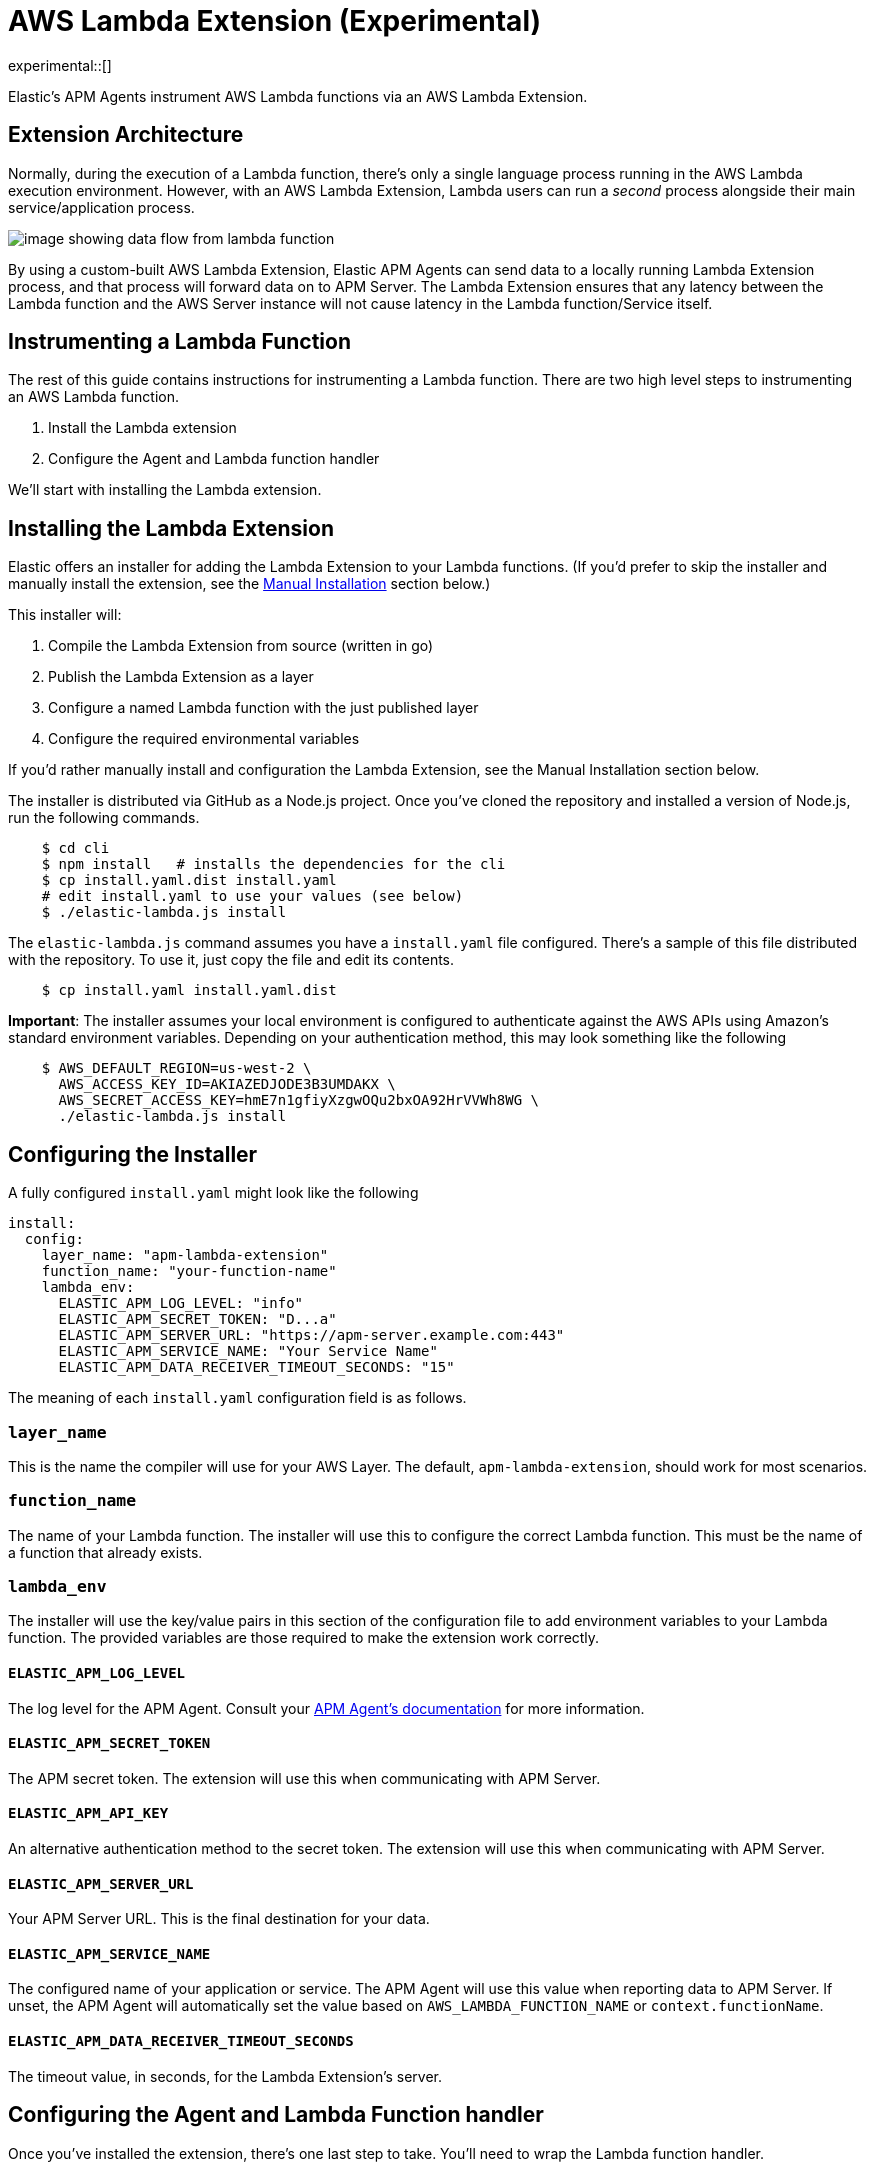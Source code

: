 [[aws-lambda-extension]]
= AWS Lambda Extension (Experimental)

experimental::[]

Elastic's APM Agents instrument AWS Lambda functions via an AWS Lambda Extension.

[discrete]
[[aws-lambda-arch]]
== Extension Architecture

Normally, during the execution of a Lambda function, there's only a single language process running in the AWS Lambda execution environment.  However, with an AWS Lambda Extension, Lambda users can run a _second_ process alongside their main service/application process.

image:images/data-flow.png[image showing data flow from lambda function, to extension, to APM Server]

By using a custom-built AWS Lambda Extension, Elastic APM Agents can send data to a locally running Lambda Extension process, and that process will forward data on to APM Server.  The Lambda Extension ensures that any latency between the Lambda function and the AWS Server instance will not cause latency in the Lambda function/Service itself.

[discrete]
[[aws-lambda-instrumenting]]
== Instrumenting a Lambda Function

The rest of this guide contains instructions for instrumenting a Lambda function. There are two high level steps to instrumenting an AWS Lambda function.

1. Install the Lambda extension
2. Configure the Agent and Lambda function handler

We'll start with installing the Lambda extension.

[discrete]
[[aws-lambda-install]]
== Installing the Lambda Extension

Elastic offers an installer for adding the Lambda Extension to your Lambda functions. (If you'd prefer to skip the installer and manually install the extension, see the <<aws-lambda-install,Manual Installation>> section below.)

This installer will:

1. Compile the Lambda Extension from source (written in go)
2. Publish the Lambda Extension as a layer
3. Configure a named Lambda function with the just published layer
4. Configure the required environmental variables

If you'd rather manually install and configuration the Lambda Extension, see the Manual Installation section below.

The installer is distributed via GitHub as a Node.js project.  Once you've cloned the repository and installed a version of Node.js, run the following commands.

[source,shell]
----
    $ cd cli
    $ npm install   # installs the dependencies for the cli
    $ cp install.yaml.dist install.yaml
    # edit install.yaml to use your values (see below)
    $ ./elastic-lambda.js install
----

The `elastic-lambda.js` command assumes you have a `install.yaml` file configured.  There's a sample of this file distributed with the repository.  To use it, just copy the file and edit its contents.

[source,shell]
----
    $ cp install.yaml install.yaml.dist
----

**Important**: The installer assumes your local environment is configured to authenticate against the AWS APIs using Amazon's standard environment variables.  Depending on your authentication method, this may look something like the following

[source,shell]
----
    $ AWS_DEFAULT_REGION=us-west-2 \
      AWS_ACCESS_KEY_ID=AKIAZEDJODE3B3UMDAKX \
      AWS_SECRET_ACCESS_KEY=hmE7n1gfiyXzgwOQu2bxOA92HrVVWh8WG \
      ./elastic-lambda.js install
----

[discrete]
[[aws-lambda-configuring]]
== Configuring the Installer

A fully configured `install.yaml` might look like the following

[source,yaml]
----
install:
  config:
    layer_name: "apm-lambda-extension"
    function_name: "your-function-name"
    lambda_env:
      ELASTIC_APM_LOG_LEVEL: "info"
      ELASTIC_APM_SECRET_TOKEN: "D...a"
      ELASTIC_APM_SERVER_URL: "https://apm-server.example.com:443"
      ELASTIC_APM_SERVICE_NAME: "Your Service Name"
      ELASTIC_APM_DATA_RECEIVER_TIMEOUT_SECONDS: "15"
----

The meaning of each `install.yaml` configuration field is as follows.

[discrete]
[[aws-lambda-layer_name]]
=== `layer_name`

This is the name the compiler will use for your AWS Layer.  The default, `apm-lambda-extension`, should work for most scenarios.

[discrete]
[[aws-lambda-function_name]]
=== `function_name`

The name of your Lambda function.  The installer will use this to configure the correct Lambda function.  This must be the name of a function that already exists.

[discrete]
[[aws-lambda-lambda_env]]
=== `lambda_env`

The installer will use the key/value pairs in this section of the configuration file to add environment variables to your Lambda function.  The provided variables are those required to make the extension work correctly.

[discrete]
[[aws-lambda-log_level]]
==== `ELASTIC_APM_LOG_LEVEL`

The log level for the APM Agent.  Consult your https://www.elastic.co/guide/en/apm/agent/index.html[APM Agent's documentation] for more information.

[discrete]
[[aws-lambda-secret_token]]
==== `ELASTIC_APM_SECRET_TOKEN`

The APM secret token.  The extension will use this when communicating with APM Server.

[discrete]
[[aws-lambda-api_key]]
==== `ELASTIC_APM_API_KEY`

An alternative authentication method to the secret token.  The extension will use this when communicating with APM Server.

[discrete]
[[aws-lambda-server_url]]
==== `ELASTIC_APM_SERVER_URL`

Your APM Server URL.  This is the final destination for your data.

[discrete]
[[aws-lambda-service_name]]
==== `ELASTIC_APM_SERVICE_NAME`

The configured name of your application or service.  The APM Agent will use this value when reporting data to APM Server.
If unset, the APM Agent will automatically set the value based on `AWS_LAMBDA_FUNCTION_NAME` or `context.functionName`.

[discrete]
[[aws-lambda-timeout_seconds]]
==== `ELASTIC_APM_DATA_RECEIVER_TIMEOUT_SECONDS`

The timeout value, in seconds, for the Lambda Extension's server.

[discrete]
[[aws-lambda-handler]]
== Configuring the Agent and Lambda Function handler

Once you've installed the extension, there's one last step to take. You'll need to wrap the Lambda function handler.

[discrete]
[[aws-lambda-nodejs]]
=== Node.js

In Node.js, you wrap a Lambda function handler using the following syntax.

[source,js]
----
const apm = require('elastic-apm-node').start({/*...*/})
exports.handler = apm.lambda(async function handler (event, context) {
    const response = {
      statusCode: 200,
      body: "hello new async."
    };
    return response
})
----

[discrete]
[[aws-lambda-python]]
=== Python

In Python, you wrap a Lambda function handler using the following syntax.

[source,python]
----
from elasticapm import capture_serverless
@capture_serverless()
def handler(event, context):
    return {"statusCode": r.status_code, "body": "Success!"}
----

[discrete]
[[aws-lambda-java]]
=== Java

Similarly to the extension, the Elastic APM Java agent is installed as a Lambda layer as well. Since it relies on a
https://docs.aws.amazon.com/lambda/latest/dg/runtimes-modify.html[wrapper script] to automatically attach to the
Lambda function, not all environment variables listed below need to be configured. See more information in the
https://www.elastic.co/guide/en/apm/agent/java/current/aws-lambda.html[Java agent setup guide].

[discrete]
[[aws-lambda-manual-instrumentation]]
== Manual Installation

It's possible to install and configure the extension manually.  In order to do so, you'll need to

1. Download a release zip file
2. Publish that release zip file as a Lambda layer
3. Configure your function to use that layer
4. Configure your function's environment variables correctly

[discrete]
[[aws-lambda-download-released]]
=== Download a Released Extension

The extension is released as a ZIP archive via https://github.com/elastic/apm-aws-lambda/releases[the GitHub releases page].  To download an archive, simply navigate to the latest version, and choose either the AMD64 or ARM64 release (depending on which architecture your Lambda function uses).

image:images/assets.png[image of assets tab in releases]

[discrete]
[[aws-lambda-publish-layer]]
=== Publish a Lambda layer

Next, you'll want to take that release ZIP file and publish it https://docs.aws.amazon.com/lambda/latest/dg/invocation-layers.html?icmpid=docs_lambda_help[as a Lambda layer].  A Lambda layer is a zip file archive that contains additional code or files for your Lambda function.

To do this, navigate to the Layers section of the AWS console, click the _Create layer_ button, and follow the prompts to upload the ZIP archive as a layer.

image:images/layers.png[image of layers section in the Amazon Console]

After publishing a layer, you'll receive a Version ARN.  This ARN is the layer's unique identifier.

[discrete]
[[aws-lambda-configure-layer]]
=== Configure the Layer

Once you've published a layer, you'll need to configure your function to use that layer. To add a layer

1. Navigate to your function in the AWS Console
2. Scroll to the Layers section and click the _Add a layer_ button image:images/config-layer.png[image of layer configuration section in AWS Console]
3. Choose the _Specify an ARN_ radio button
4. Enter the Version ARN of your layer in the _Specify an ARN_ text input
5. Click the _Add_ button

[discrete]
[[aws-lambda-configure-env]]
=== Configure your Environment Variables

Finally, once the layer's in place you'll need to configure a few environmental variables.  To configure variables

1. Navigate to your function in the AWS Console
2. Click on the _Configuration_ tab
3. Click on _Environment variables_
4. Add the necessary variables.

[discrete]
[[aws-lambda-variables]]
=== The Necessary Variables

[discrete]
[[aws-lambda-central_config]]
==== `ELASTIC_APM_CENTRAL_CONFIG`

The `ELASTIC_APM_CENTRAL_CONFIG` value _must_ be set to `false`. Central configuration does not work in a Lambda environment, and having this on will negatively impact the performance of your Lambda function.

[discrete]
[[aws-lambda-cloud_provider]]
==== `ELASTIC_APM_CLOUD_PROVIDER`

The `ELASTIC_APM_CLOUD_PROVIDER` value _must_ be set to `none`.  Amazon's Cloud Metadata APIs are not available in an AWS Lambda environment, and attempting to fetch this data will negatively impact the performance of your Lambda function.

[discrete]
[[aws-lambda-lambda_apm_server]]
==== `ELASTIC_APM_LAMBDA_APM_SERVER`

The `ELASTIC_APM_LAMBDA_APM_SERVER` controls where the Lambda extension will ship data.  This should be the URL of the final APM Server destination for your telemetry.

[discrete]
[[aws-lambda-apm_secret_token]]
==== `ELASTIC_APM_SECRET_TOKEN` or `ELASTIC_APM_API_KEY`

Either `ELASTIC_APM_API_KEY` or `ELASTIC_APM_SECRET_TOKEN` needs to be set.  This controls the authentication method that the extension uses when sending data to the URL configured via `ELASTIC_APM_LAMBDA_APM_SERVER`.

[discrete]
[[aws-lambda-apm_server_url]]
==== `ELASTIC_APM_SERVER_URL`

This _must_ be configured to the value `http://localhost:8200`.  This configuration field controls where your APM Agent sends data.  The extension listens for data on `localhost:8200`.
